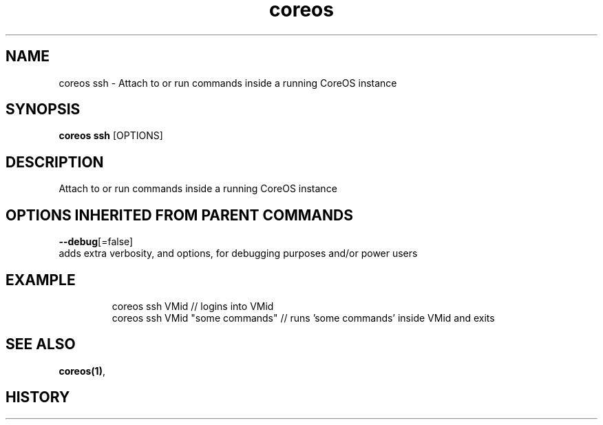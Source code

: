 .TH "coreos" "1" "" " " ""  ""


.SH NAME
.PP
coreos ssh \- Attach to or run commands inside a running CoreOS instance


.SH SYNOPSIS
.PP
\fBcoreos ssh\fP [OPTIONS]


.SH DESCRIPTION
.PP
Attach to or run commands inside a running CoreOS instance


.SH OPTIONS INHERITED FROM PARENT COMMANDS
.PP
\fB\-\-debug\fP[=false]
    adds extra verbosity, and options, for debugging purposes and/or power users


.SH EXAMPLE
.PP
.RS

.nf
  coreos ssh VMid                 // logins into VMid
  coreos ssh VMid "some commands" // runs 'some commands' inside VMid and exits

.fi
.RE


.SH SEE ALSO
.PP
\fBcoreos(1)\fP,


.SH HISTORY
.PP
